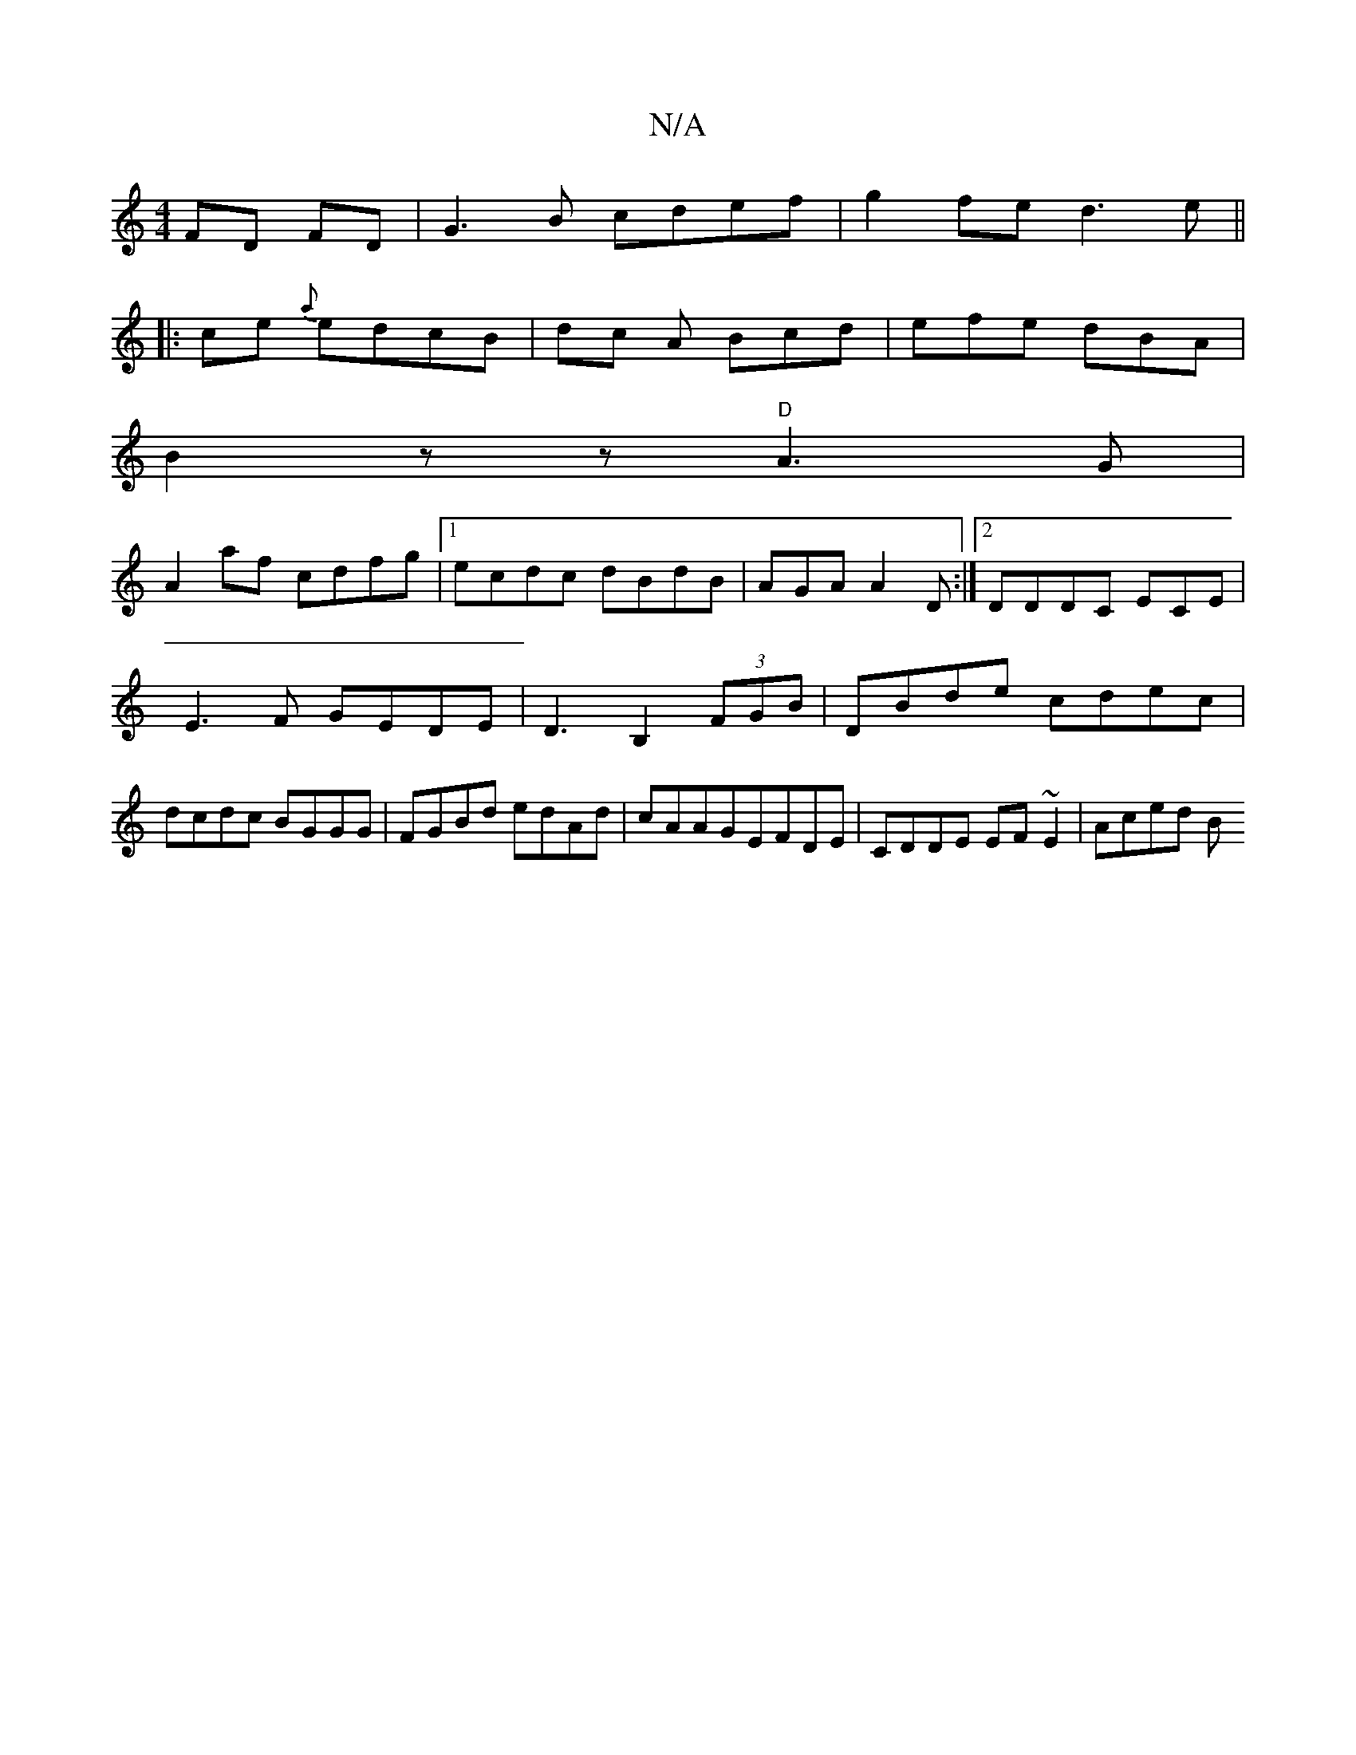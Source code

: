X:1
T:N/A
M:4/4
R:N/A
K:Cmajor
FD FD| G3 B cdef|g2fe d3 e ||
|: ce {a} edcB | dc A Bcd|efe dBA |
B2z z "D"A3G|
A2af cdfg|1 ecdc dBdB|AGA A2D :|2 DDDC EC-E|E3F GEDE|D3B,2(3FGB|DBde cdec|dcdc BGGG|FGBd edAd|cAAGEFDE|CDDE EF~E2|Aced B